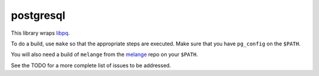 postgresql
==========

This library wraps `libpq`_.

To do a build, use ``make`` so that the appropriate steps
are executed. Make sure that you have ``pg_config`` on the
``$PATH``.

You will also need a build of ``melange`` from the
`melange`_ repo on your ``$PATH``.

See the TODO for a more complete list of issues to be
addressed.

.. _libpq: http://www.postgresql.org/docs/current/static/libpq.html
.. _melange: https://github.com/dylan-lang/melange/
